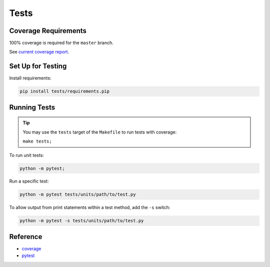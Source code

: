 *****
Tests
*****

Coverage Requirements
=====================

100% coverage is required for the ``master`` branch.

See `current coverage report <coverage/index.html>`_.

.. csv-table:: Lines of Code
    :file: _data/cloc.csv

Set Up for Testing
==================

Install requirements:

.. code-block:: bash

    pip install tests/requirements.pip

Running Tests
=============

.. tip::
    You may use the ``tests`` target of the ``Makefile`` to run tests with coverage:

    ``make tests;``

To run unit tests:

.. code-block:: bash

    python -m pytest;

Run a specific test:

.. code-block:: bash

    python -m pytest tests/units/path/to/test.py

To allow output from print statements within a test method, add the ``-s`` switch:

.. code-block:: bash

    python -m pytest -s tests/units/path/to/test.py

Reference
=========

- `coverage <https://coverage.readthedocs.io/en/v4.5.x/>`_
- `pytest <https://pytest.org>`_
